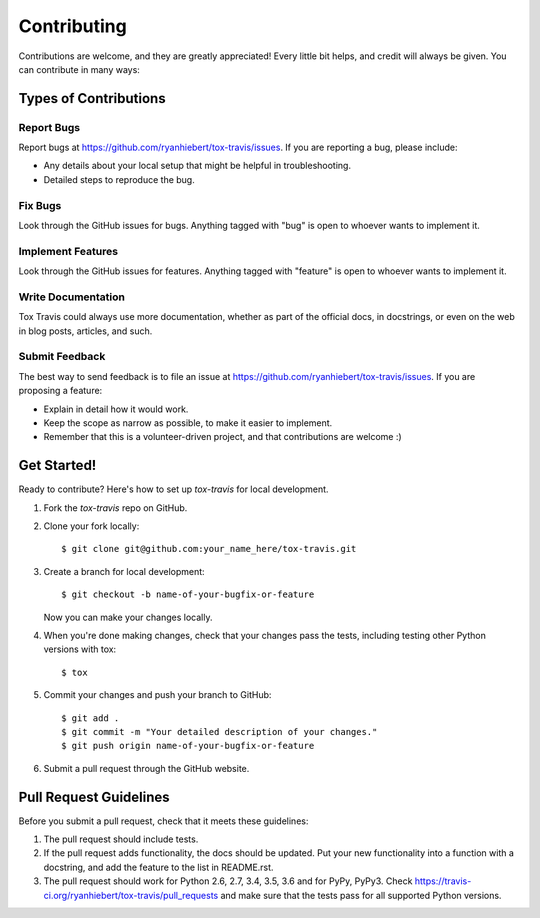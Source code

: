 ============
Contributing
============

Contributions are welcome, and they are greatly appreciated! Every
little bit helps, and credit will always be given. You can contribute
in many ways:

Types of Contributions
----------------------

Report Bugs
~~~~~~~~~~~

Report bugs at https://github.com/ryanhiebert/tox-travis/issues. If you are
reporting a bug, please include:

* Any details about your local setup that might be helpful in troubleshooting.
* Detailed steps to reproduce the bug.

Fix Bugs
~~~~~~~~

Look through the GitHub issues for bugs. Anything tagged with "bug"
is open to whoever wants to implement it.

Implement Features
~~~~~~~~~~~~~~~~~~

Look through the GitHub issues for features. Anything tagged with "feature"
is open to whoever wants to implement it.

Write Documentation
~~~~~~~~~~~~~~~~~~~

Tox Travis could always use more documentation, whether as part of the
official docs, in docstrings, or even on the web in blog posts,
articles, and such.

Submit Feedback
~~~~~~~~~~~~~~~

The best way to send feedback is to file an issue at
https://github.com/ryanhiebert/tox-travis/issues. If you are proposing a feature:

* Explain in detail how it would work.
* Keep the scope as narrow as possible, to make it easier to implement.
* Remember that this is a volunteer-driven project, and that contributions
  are welcome :)

Get Started!
------------

Ready to contribute? Here's how to set up `tox-travis` for local development.

1. Fork the `tox-travis` repo on GitHub.
2. Clone your fork locally::

    $ git clone git@github.com:your_name_here/tox-travis.git

3. Create a branch for local development::

    $ git checkout -b name-of-your-bugfix-or-feature

   Now you can make your changes locally.

4. When you're done making changes, check that your changes pass the
   tests, including testing other Python versions with tox::

        $ tox

5. Commit your changes and push your branch to GitHub::

    $ git add .
    $ git commit -m "Your detailed description of your changes."
    $ git push origin name-of-your-bugfix-or-feature

6. Submit a pull request through the GitHub website.

Pull Request Guidelines
-----------------------

Before you submit a pull request, check that it meets these guidelines:

1. The pull request should include tests.
2. If the pull request adds functionality, the docs should be updated. Put
   your new functionality into a function with a docstring, and add the
   feature to the list in README.rst.
3. The pull request should work for Python 2.6, 2.7, 3.4, 3.5, 3.6 and for PyPy, PyPy3.
   Check https://travis-ci.org/ryanhiebert/tox-travis/pull_requests
   and make sure that the tests pass for all supported Python versions.

